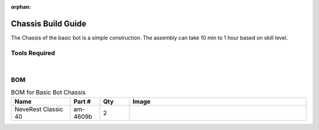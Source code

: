 :orphan:

Chassis Build Guide
===================

The Chassis of the basic bot is a simple construction. The assembly can take 10 min to 1 hour based on skill level. 

Tools Required
--------------

.. grid:: 2
    :gutter: 3
    :margin: 2

    .. grid-item-card:: 
        :link: https://www.studica.ca/en/hex-key-metric-7-piece-set-15-2-25-3-4-5-6
        :link-type: url

        Hex Key Set 
        ^^^

        .. figure:: images/hex-key-set.jpg
            :align: center
            :scale: 25%

    .. grid-item-card::
        :link: https://www.studica.ca/en/combination-wrench-55mm
        :link-type: url

        5.5mm Combination Wrench
        ^^^

        .. figure:: images/combination-wrench.jpg
            :align: center
            :scale: 25%

|

BOM
---

.. list-table:: BOM for Basic Bot Chassis
    :widths: 50 25 25 150
    :header-rows: 1
    :align: center

    * - Name
      - Part #
      - Qty
      - Image
    * - NeveRest Classic 40
      - am-4609b
      - 2
      - 

